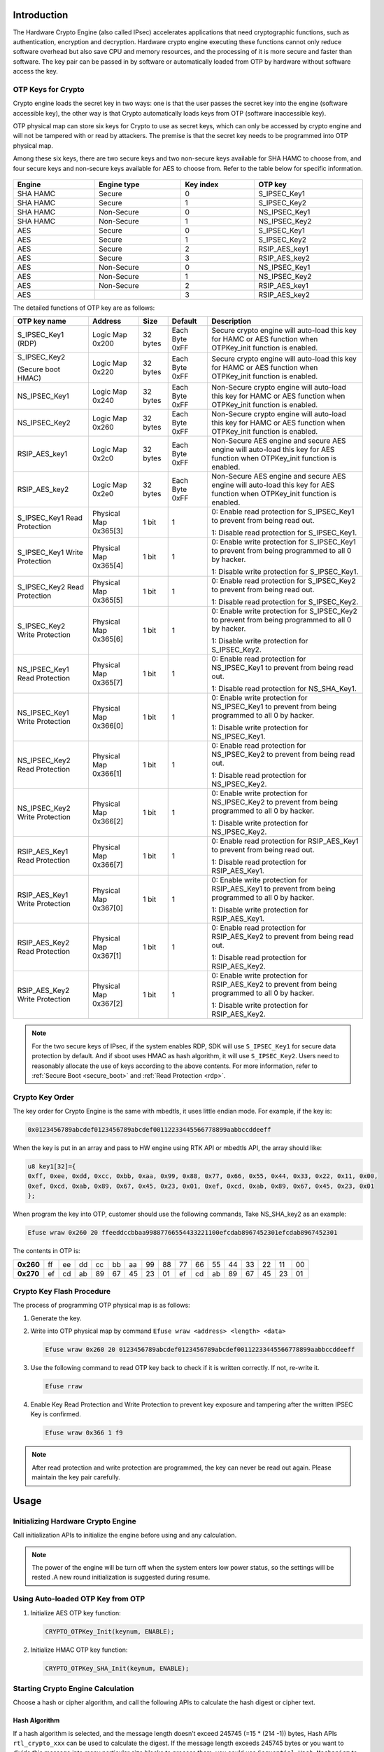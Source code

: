 .. _hardware_crypto_engine:

Introduction
------------------------
The Hardware Crypto Engine (also called IPsec) accelerates applications that need cryptographic functions, such as authentication, encryption and decryption. Hardware crypto engine executing these functions cannot only reduce software overhead but also save CPU and memory resources, and the processing of it is more secure and faster than software. The key pair can be passed in by software or automatically loaded from OTP by hardware without software access the key.

OTP Keys for Crypto
~~~~~~~~~~~~~~~~~~~~~~~~~~~~~~~~~~~~~~~~~~~~~~~~~~~~~~~~~~~~~~~~~~~~
Crypto engine loads the secret key in two ways: one is that the user passes the secret key into the engine (software accessible key), the other way is that Crypto automatically loads keys from OTP (software inaccessible key).


OTP physical map can store six keys for Crypto to use as secret keys, which can only be accessed by crypto engine and will not be tampered with or read by attackers. The premise is that the secret key needs to be programmed into OTP physical map.


Among these six keys, there are two secure keys and two non-secure keys available for SHA HAMC to choose from, and four secure keys and non-secure keys available for AES to choose from. Refer to the table below for specific information.

.. figure:: ../figures/opt_keys_for_crypto_rtl8721d.svg
   :scale: 120%
   :align: center

.. table::
   :width: 100%
   :widths: auto

   +----------+-------------+-----------+---------------+
   | Engine   | Engine type | Key index | OTP key       |
   +==========+=============+===========+===============+
   | SHA HAMC | Secure      | 0         | S_IPSEC_Key1  |
   +----------+-------------+-----------+---------------+
   | SHA HAMC | Secure      | 1         | S_IPSEC_Key2  |
   +----------+-------------+-----------+---------------+
   | SHA HAMC | Non-Secure  | 0         | NS_IPSEC_Key1 |
   +----------+-------------+-----------+---------------+
   | SHA HAMC | Non-Secure  | 1         | NS_IPSEC_Key2 |
   +----------+-------------+-----------+---------------+
   | AES      | Secure      | 0         | S_IPSEC_Key1  |
   +----------+-------------+-----------+---------------+
   | AES      | Secure      | 1         | S_IPSEC_Key2  |
   +----------+-------------+-----------+---------------+
   | AES      | Secure      | 2         | RSIP_AES_key1 |
   +----------+-------------+-----------+---------------+
   | AES      | Secure      | 3         | RSIP_AES_key2 |
   +----------+-------------+-----------+---------------+
   | AES      | Non-Secure  | 0         | NS_IPSEC_Key1 |
   +----------+-------------+-----------+---------------+
   | AES      | Non-Secure  | 1         | NS_IPSEC_Key2 |
   +----------+-------------+-----------+---------------+
   | AES      | Non-Secure  | 2         | RSIP_AES_key1 |
   +----------+-------------+-----------+---------------+
   | AES      |             | 3         | RSIP_AES_key2 |
   +----------+-------------+-----------+---------------+


The detailed functions of OTP key are as follows:

.. table::
   :width: 100%
   :widths: auto
   :class: longtable

   +--------------------------------+-----------------------+----------+----------------+----------------------------------------------------------------------------------------------------------------------------+
   | OTP key name                   | Address               | Size     | Default        | Description                                                                                                                |
   +================================+=======================+==========+================+============================================================================================================================+
   | S_IPSEC_Key1 (RDP)             | Logic Map 0x200       | 32 bytes | Each Byte 0xFF | Secure crypto engine will auto-load this key for HAMC or AES function when OTPKey_init function is enabled.                |
   +--------------------------------+-----------------------+----------+----------------+----------------------------------------------------------------------------------------------------------------------------+
   | S_IPSEC_Key2                   | Logic Map 0x220       | 32 bytes | Each Byte 0xFF | Secure crypto engine will auto-load this key for HAMC or AES function when OTPKey_init function is enabled.                |
   |                                |                       |          |                |                                                                                                                            |
   | (Secure boot HMAC)             |                       |          |                |                                                                                                                            |
   +--------------------------------+-----------------------+----------+----------------+----------------------------------------------------------------------------------------------------------------------------+
   | NS_IPSEC_Key1                  | Logic Map 0x240       | 32 bytes | Each Byte 0xFF | Non-Secure crypto engine will auto-load this key for HAMC or AES function when OTPKey_init function is enabled.            |
   +--------------------------------+-----------------------+----------+----------------+----------------------------------------------------------------------------------------------------------------------------+
   | NS_IPSEC_Key2                  | Logic Map 0x260       | 32 bytes | Each Byte 0xFF | Non-Secure crypto engine will auto-load this key for HAMC or AES function when OTPKey_init function is enabled.            |
   +--------------------------------+-----------------------+----------+----------------+----------------------------------------------------------------------------------------------------------------------------+
   | RSIP_AES_key1                  | Logic Map 0x2c0       | 32 bytes | Each Byte 0xFF | Non-Secure AES engine and secure AES engine will auto-load this key for AES function when OTPKey_init function is enabled. |
   +--------------------------------+-----------------------+----------+----------------+----------------------------------------------------------------------------------------------------------------------------+
   | RSIP_AES_key2                  | Logic Map 0x2e0       | 32 bytes | Each Byte 0xFF | Non-Secure AES engine and secure AES engine will auto-load this key for AES function when OTPKey_init function is enabled. |
   +--------------------------------+-----------------------+----------+----------------+----------------------------------------------------------------------------------------------------------------------------+
   | S_IPSEC_Key1 Read Protection   | Physical Map 0x365[3] | 1 bit    | 1              | 0: Enable read protection for S_IPSEC_Key1 to prevent from being read out.                                                 |
   |                                |                       |          |                |                                                                                                                            |
   |                                |                       |          |                | 1: Disable read protection for S_IPSEC_Key1.                                                                               |
   +--------------------------------+-----------------------+----------+----------------+----------------------------------------------------------------------------------------------------------------------------+
   | S_IPSEC_Key1 Write Protection  | Physical Map 0x365[4] | 1 bit    | 1              | 0: Enable write protection for S_IPSEC_Key1 to prevent from being programmed to all 0 by hacker.                           |
   |                                |                       |          |                |                                                                                                                            |
   |                                |                       |          |                | 1: Disable write protection for S_IPSEC_Key1.                                                                              |
   +--------------------------------+-----------------------+----------+----------------+----------------------------------------------------------------------------------------------------------------------------+
   | S_IPSEC_Key2 Read Protection   | Physical Map 0x365[5] | 1 bit    | 1              | 0: Enable read protection for S_IPSEC_Key2 to prevent from being read out.                                                 |
   |                                |                       |          |                |                                                                                                                            |
   |                                |                       |          |                | 1: Disable read protection for S_IPSEC_Key2.                                                                               |
   +--------------------------------+-----------------------+----------+----------------+----------------------------------------------------------------------------------------------------------------------------+
   | S_IPSEC_Key2 Write Protection  | Physical Map 0x365[6] | 1 bit    | 1              | 0: Enable write protection for S_IPSEC_Key2 to prevent from being programmed to all 0 by hacker.                           |
   |                                |                       |          |                |                                                                                                                            |
   |                                |                       |          |                | 1: Disable write protection for S_IPSEC_Key2.                                                                              |
   +--------------------------------+-----------------------+----------+----------------+----------------------------------------------------------------------------------------------------------------------------+
   | NS_IPSEC_Key1 Read Protection  | Physical Map 0x365[7] | 1 bit    | 1              | 0: Enable read protection for NS_IPSEC_Key1 to prevent from being read out.                                                |
   |                                |                       |          |                |                                                                                                                            |
   |                                |                       |          |                | 1: Disable read protection for NS_SHA_Key1.                                                                                |
   +--------------------------------+-----------------------+----------+----------------+----------------------------------------------------------------------------------------------------------------------------+
   | NS_IPSEC_Key1 Write Protection | Physical Map 0x366[0] | 1 bit    | 1              | 0: Enable write protection for NS_IPSEC_Key1 to prevent from being programmed to all 0 by hacker.                          |
   |                                |                       |          |                |                                                                                                                            |
   |                                |                       |          |                | 1: Disable write protection for NS_IPSEC_Key1.                                                                             |
   +--------------------------------+-----------------------+----------+----------------+----------------------------------------------------------------------------------------------------------------------------+
   | NS_IPSEC_Key2 Read Protection  | Physical Map 0x366[1] | 1 bit    | 1              | 0: Enable read protection for NS_IPSEC_Key2 to prevent from being read out.                                                |
   |                                |                       |          |                |                                                                                                                            |
   |                                |                       |          |                | 1: Disable read protection for NS_IPSEC_Key2.                                                                              |
   +--------------------------------+-----------------------+----------+----------------+----------------------------------------------------------------------------------------------------------------------------+
   | NS_IPSEC_Key2 Write Protection | Physical Map 0x366[2] | 1 bit    | 1              | 0: Enable write protection for NS_IPSEC_Key2 to prevent from being programmed to all 0 by hacker.                          |
   |                                |                       |          |                |                                                                                                                            |
   |                                |                       |          |                | 1: Disable write protection for NS_IPSEC_Key2.                                                                             |
   +--------------------------------+-----------------------+----------+----------------+----------------------------------------------------------------------------------------------------------------------------+
   | RSIP_AES_Key1 Read Protection  | Physical Map 0x366[7] | 1 bit    | 1              | 0: Enable read protection for RSIP_AES_Key1 to prevent from being read out.                                                |
   |                                |                       |          |                |                                                                                                                            |
   |                                |                       |          |                | 1: Disable read protection for RSIP_AES_Key1.                                                                              |
   +--------------------------------+-----------------------+----------+----------------+----------------------------------------------------------------------------------------------------------------------------+
   | RSIP_AES_Key1 Write Protection | Physical Map 0x367[0] | 1 bit    | 1              | 0: Enable write protection for RSIP_AES_Key1 to prevent from being programmed to all 0 by hacker.                          |
   |                                |                       |          |                |                                                                                                                            |
   |                                |                       |          |                | 1: Disable write protection for RSIP_AES_Key1.                                                                             |
   +--------------------------------+-----------------------+----------+----------------+----------------------------------------------------------------------------------------------------------------------------+
   | RSIP_AES_Key2 Read Protection  | Physical Map 0x367[1] | 1 bit    | 1              | 0: Enable read protection for RSIP_AES_Key2 to prevent from being read out.                                                |
   |                                |                       |          |                |                                                                                                                            |
   |                                |                       |          |                | 1: Disable read protection for RSIP_AES_Key2.                                                                              |
   +--------------------------------+-----------------------+----------+----------------+----------------------------------------------------------------------------------------------------------------------------+
   | RSIP_AES_Key2 Write Protection | Physical Map 0x367[2] | 1 bit    | 1              | 0: Enable write protection for RSIP_AES_Key2 to prevent from being programmed to all 0 by hacker.                          |
   |                                |                       |          |                |                                                                                                                            |
   |                                |                       |          |                | 1: Disable write protection for RSIP_AES_Key2.                                                                             |
   +--------------------------------+-----------------------+----------+----------------+----------------------------------------------------------------------------------------------------------------------------+



.. note::
   For the two secure keys of IPsec, if the system enables RDP, SDK will use ``S_IPSEC_Key1`` for secure data protection by default. And if sboot uses HMAC as hash algorithm, it will use ``S_IPSEC_Key2``.
   Users need to reasonably allocate the use of keys according to the above contents. For more information, refer to :ref:`Secure Boot <secure_boot>` and :ref:`Read Protection <rdp>`.


Crypto Key Order
~~~~~~~~~~~~~~~~~~~~~~~~~~~~~~~~
The key order for Crypto Engine is the same with mbedtls, it uses little endian mode. For example, if the key is:

.. code-block::

   0x0123456789abcdef0123456789abcdef00112233445566778899aabbccddeeff

When the key is put in an array and pass to HW engine using RTK API or mbedtls API, the array should like:

.. code-block::

   u8 key1[32]={
   0xff, 0xee, 0xdd, 0xcc, 0xbb, 0xaa, 0x99, 0x88, 0x77, 0x66, 0x55, 0x44, 0x33, 0x22, 0x11, 0x00,
   0xef, 0xcd, 0xab, 0x89, 0x67, 0x45, 0x23, 0x01, 0xef, 0xcd, 0xab, 0x89, 0x67, 0x45, 0x23, 0x01
   };

When program the key into OTP, customer should use the following commands, Take NS_SHA_key2 as an example:

.. code-block::

   Efuse wraw 0x260 20 ffeeddccbbaa99887766554433221100efcdab8967452301efcdab8967452301

The contents in OTP is:

.. list-table::
   :stub-columns: 1

   * - 0x260
     - ff
     - ee
     - dd
     - cc
     - bb
     - aa
     - 99
     - 88
     - 77
     - 66
     - 55
     - 44
     - 33
     - 22
     - 11
     - 00
   * - 0x270
     - ef
     - cd
     - ab
     - 89
     - 67
     - 45
     - 23
     - 01
     - ef
     - cd
     - ab
     - 89
     - 67
     - 45
     - 23
     - 01



Crypto Key Flash Procedure
~~~~~~~~~~~~~~~~~~~~~~~~~~~~~~~~~~~~~~~~~~~~~~~~~~~~
The process of programming OTP physical map is as follows:

1. Generate the key.

2. Write into OTP physical map by command ``Efuse wraw <address> <length> <data>``

   .. code-block::

      Efuse wraw 0x260 20 0123456789abcdef0123456789abcdef00112233445566778899aabbccddeeff

3. Use the following command to read OTP key back to check if it is written correctly. If not, re-write it.

   .. code-block::

      Efuse rraw

4. Enable Key Read Protection and Write Protection to prevent key exposure and tampering after the written IPSEC Key is confirmed.

   .. code-block::

      Efuse wraw 0x366 1 f9


.. note::
   After read protection and write protection are programmed, the key can never be read out again. Please maintain the key pair carefully.


Usage
----------
Initializing Hardware Crypto Engine
~~~~~~~~~~~~~~~~~~~~~~~~~~~~~~~~~~~~~~~~~~~~~~~~~~~~~~~~~~~~~~~~~~~~~~
Call initialization APIs to initialize the engine before using and any calculation.


.. note::
   The power of the engine will be turn off when the system enters low power status, so the settings will be rested .A new round initialization is suggested during resume.


Using Auto-loaded OTP Key from OTP
~~~~~~~~~~~~~~~~~~~~~~~~~~~~~~~~~~~~~~~~~~~~~~~~~~~~~~~~~~~~~~~~~~~~
1. Initialize AES OTP key function:

   .. code-block:: c

      CRYPTO_OTPKey_Init(keynum, ENABLE);

2. Initialize HMAC OTP key function:

   .. code-block:: c

      CRYPTO_OTPKey_SHA_Init(keynum, ENABLE);

Starting Crypto Engine Calculation
~~~~~~~~~~~~~~~~~~~~~~~~~~~~~~~~~~~~~~~~~~~~~~~~~~~~~~~~~~~~~~~~~~~~
Choose a hash or cipher algorithm, and call the following APIs to calculate the hash digest or cipher text.

Hash Algorithm
^^^^^^^^^^^^^^^^^^^^^^^^^^^^

If a hash algorithm is selected, and the message length doesn’t exceed 245745 (=15 * (214 -1)) bytes, Hash APIs ``rtl_crypto_xxx`` can be used to calculate the digest. If the message length exceeds 245745 bytes or you want to divide this message into many particular size blocks to process them, you could use ``Sequential Hash Mechanism`` to verify the hash function.

Sequential hash breaks a whole long message into several piece of message payload, then calculate the payload in sequence, until the last message payload.


When using sequential hash, follow the steps below:

1. Initialize sequential hash: use Hash APIs ``rtl_crypto_xxx_init`` to initialize.

2. Handle each piece of message payload: call Hash APIs ``rtl_crypto_xxx_update`` once when one piece message payload.

3. Handle the last piece of message payload: call Hash APIs ``rtl_crypto_xxx_final`` once when one piece message payload.



.. note::
      - Considering that the crypto engine moves data through DMA and bypasses the D-Cache, if the destination array is placed in stack and the start address is not 32-byte aligned, the cache line would be dirty during function call in some cases. To avoid reading wrong digest back, users should choose one of the following methods:

         - The digest array is a global variable.

         - Or the start address of digest array should be 32-byte aligned if it’s a local variable.

         - Or call the following line to restore data from memory before reading digest when calculation is finished if it’s a local variable.

      .. code-block:: c

         DCache_Invalidate(((u32)digest&CACHE_LINE_ADDR_MSK),(sizeof(digest)+CACHE_LINE_SIZE));

      - After KM4 power gating, IPsec needs to be initialized again to work normally.

      - To prevent errors caused by multi-core access to crypto simultaneously, a lock is added before ``CRYPTO_OTPKey_Init``, and the lock is released after crypto calculation.

      .. code-block:: c

         /*take sema to obtain the right to crypto engine*/
         {
         while (IPC_SEMTake(IPC_SEM_CRYPTO, timeout) != _TRUE);
         CRYPTO_OTPKey_SHA_Init(keynum, status);
         rtl_crypto_hmac_sha2_update(u8 *message, IN u32 msglen, hw_sha_context *ctx);
         ...
         rtl_crypto_hmac_sha2_final(u8 *pDigest, hw_sha_context *ctx);
         
         /*free sema to release the right to crypto engine*/
         IPC_SEMFree(IPC_SEM_CRYPTO);
         }

Cipher Algorithm
^^^^^^^^^^^^^^^^^^^^^^^^^^^^^^^^
Steps to encrypt or decrypt message are as follows:

1. Call Cipher APIs ``rtl_crypto_aes_xxx_init`` to initialize

2. Encrypt or decrypt the message

   - Call Cipher APIs ``rtl_crypto_aes_xxx_encrypt`` to encrypt source message.

   - Call Cipher APIs ``rtl_crypto_aes_xxx_decrypt`` to decrypt source message.


.. note::
      - To prevent errors caused by multi-core access to crypto simultaneously, a lock is added before ``CRYPTO_OTPKey_Init``, and the lock is released after ``rtl_crypto_aes_xxx_encrypt`` or ``rtl_crypto_aes_xxx_decrypt``.


   .. code-block:: c

      /*take sema to obtain the right to crypto engine*/
      while (IPC_SEMTake(IPC_SEM_CRYPTO, timeout) != _TRUE);
      CRYPTO_OTPKey_Init(keynum, status);
      rtl_crypto_aes_xxx_encrypt(message, msglen, pIv, ivlen, pResult);
      /*free sema to release the right to crypto engine*/
      IPC_SEMFree(IPC_SEM_CRYPTO);
      /*take sema to obtain the right to crypto engine*/
      while (IPC_SEMTake(IPC_SEM_CRYPTO, timeout) != _TRUE);
         CRYPTO_OTPKey_Init(keynum, status);
         rtl_crypto_aes_xxx_decrypt(message, msglen, pIv, ivlen, pResult);
      /*free sema to release the right to crypto engine*/
      IPC_SEMFree(IPC_SEM_CRYPTO);

Demo Code
------------------
The demo code of hardware crypto engine locates at  ``{SDK}\component\example\peripheral\raw\Crypto`` .

